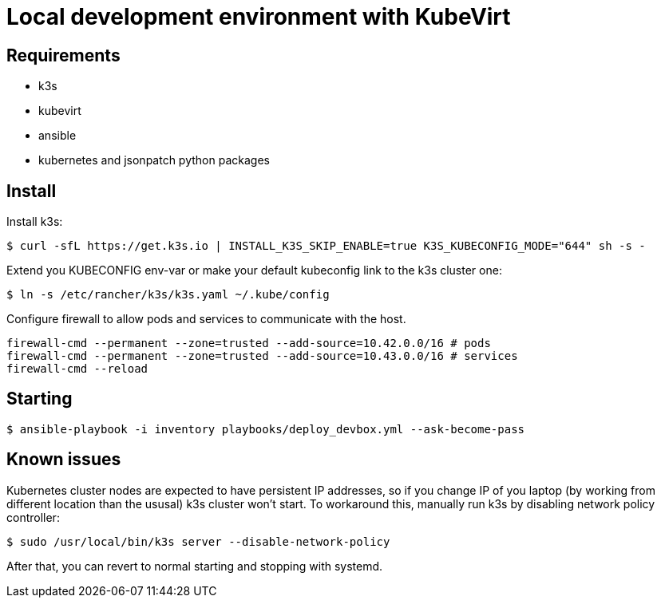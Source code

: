 = Local development environment with KubeVirt

== Requirements

- k3s
- kubevirt

- ansible
- kubernetes and jsonpatch python packages

== Install

Install k3s:

[source, bash]
----
$ curl -sfL https://get.k3s.io | INSTALL_K3S_SKIP_ENABLE=true K3S_KUBECONFIG_MODE="644" sh -s -
----

Extend you KUBECONFIG env-var or make your default kubeconfig link to
the k3s cluster one:

[source, bash]
----
$ ln -s /etc/rancher/k3s/k3s.yaml ~/.kube/config
----

Configure firewall to allow pods and services to communicate with the
host.

[source, bash]
----
firewall-cmd --permanent --zone=trusted --add-source=10.42.0.0/16 # pods
firewall-cmd --permanent --zone=trusted --add-source=10.43.0.0/16 # services
firewall-cmd --reload
----

== Starting

[source, bash]
----
$ ansible-playbook -i inventory playbooks/deploy_devbox.yml --ask-become-pass
----

== Known issues

Kubernetes cluster nodes are expected to have persistent IP addresses,
so if you change IP of you laptop (by working from different location
than the ususal) k3s cluster won't start. To workaround this, manually
run k3s by disabling network policy controller:

[source, bash]
----
$ sudo /usr/local/bin/k3s server --disable-network-policy
----

After that, you can revert to normal starting and stopping with
systemd.
